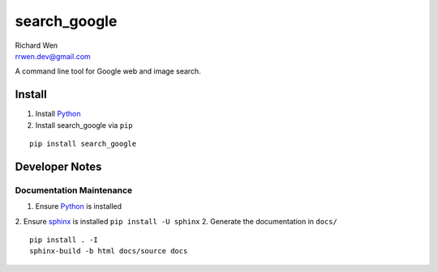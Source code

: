 search_google
=============

| Richard Wen
| rrwen.dev@gmail.com
  
A command line tool for Google web and image search.

Install
-------

1. Install `Python <https://www.python.org/downloads/>`_
2. Install search_google via ``pip``

::
  
  pip install search_google

Developer Notes
---------------

Documentation Maintenance
*************************

1. Ensure `Python <https://www.python.org/downloads/>`_ is installed
2. Ensure `sphinx <https://github.com/sphinx-doc/sphinx/>`_ is installed ``pip install -U sphinx``
2. Generate the documentation in ``docs/``

::
  
  pip install . -I
  sphinx-build -b html docs/source docs
  
